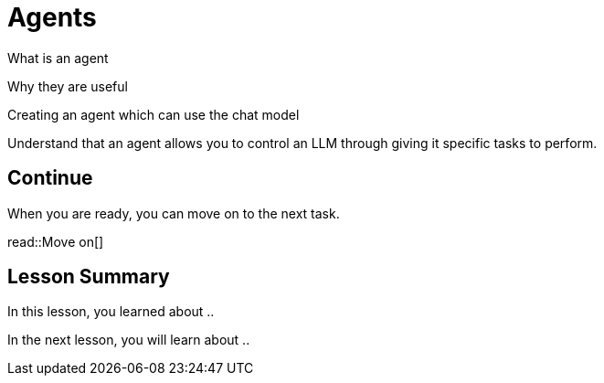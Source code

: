 = Agents
:order: 6
:type: challenge

What is an agent

Why they are useful

Creating an agent which can use the chat model


Understand that an agent allows you to control an LLM through giving it specific tasks to perform.



== Continue

When you are ready, you can move on to the next task.

read::Move on[]

[.summary]
== Lesson Summary

In this lesson, you learned about ..

In the next lesson, you will learn about ..